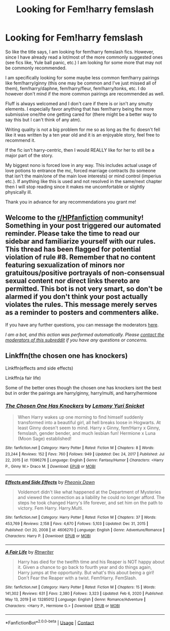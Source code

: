 #+TITLE: Looking for Fem!harry femslash

* Looking for Fem!harry femslash
:PROPERTIES:
:Author: Ezzymore
:Score: 4
:DateUnix: 1614362225.0
:DateShort: 2021-Feb-26
:FlairText: Request
:END:
So like the title says, I am looking for fem!harry femslash fics. However, since I have already read a lot/most of the more commonly suggested ones (see fics like, Yule ball panic, etc.) I am looking for some more that may not be commonly recommended.

I am specifically looking for some maybe less common fem!harry pairings like fem!harry/ginny (this one may be common and I've just missed all of them), fem!harry/daphne, fem!harry/fleur, fem!harry/tonks, etc. I do however don't mind if the more common pairings are recommended as well.

Fluff is always welcomed and I don't care if there is or isn't any smutty elements. I especially favor anything that has fem!harry being the more submissive one/the one getting cared for (there might be a better way to say this but I can't think of any atm).

Writing quality is not a big problem for me so as long as the fic doesn't fell like it was written by a ten year old and it is an enjoyable story, feel free to recommend it.

If the fic isn't harry-centric, then I would REALLY like for her to still be a major part of the story.

My biggest nono is forced love in any way. This includes actual usage of love potions to entrance the mc, forced marriage contracts (to someone that isn't the main/one of the main love interests) or mind control (imperius etc.). If anything like this is used and not resolved in the same/next chapter then I will stop reading since it makes me uncomfortable or slightly physically ill.

Thank you in advance for any recommendations you grant me!


** Welcome to the [[/r/HPfanfiction][r/HPfanfiction]] community! Something in your post triggered our automated reminder. Please take the time to read our sidebar and familiarize yourself with our rules. This thread has been flagged for potential violation of rule #8. Remember that no content featuring sexualization of minors nor gratuitous/positive portrayals of non-consensual sexual content nor direct links thereto are permitted. This bot is not very smart, so don't be alarmed if you don't think your post actually violates the rules. This message merely serves as a reminder to posters and commenters alike.

If you have any further questions, you can message the moderators [[https://www.reddit.com/message/compose?to=%2Fr%2FHPfanfiction][here]].

/I am a bot, and this action was performed automatically. Please [[/message/compose/?to=/r/HPfanfiction][contact the moderators of this subreddit]] if you have any questions or concerns./
:PROPERTIES:
:Author: AutoModerator
:Score: 1
:DateUnix: 1614362226.0
:DateShort: 2021-Feb-26
:END:


** Linkffn(the chosen one has knockers)

Linkffn(effects amd side effects)

Linkffn(a fair life)

Some of the better ones though the chosen one has knockers isnt the best but in order the pairings are harry/ginny, harry/multi, and harry/hermione
:PROPERTIES:
:Author: Aniki356
:Score: 3
:DateUnix: 1614362959.0
:DateShort: 2021-Feb-26
:END:

*** [[https://www.fanfiction.net/s/11396276/1/][*/The Chosen One Has Knockers/*]] by [[https://www.fanfiction.net/u/5562775/Lemony-Yuri-Snicket][/Lemony Yuri Snicket/]]

#+begin_quote
  When Harry wakes up one morning to find himself suddenly transformed into a beautiful girl, all hell breaks loose in Hogwarts. At least Ginny doesn't seem to mind. Harry x Ginny, fem!Harry x Ginny, femslash, gender bender, and much lesbian fun! Hermione x Luna (Moon Sage) established!
#+end_quote

^{/Site/:} ^{fanfiction.net} ^{*|*} ^{/Category/:} ^{Harry} ^{Potter} ^{*|*} ^{/Rated/:} ^{Fiction} ^{M} ^{*|*} ^{/Chapters/:} ^{8} ^{*|*} ^{/Words/:} ^{23,244} ^{*|*} ^{/Reviews/:} ^{152} ^{*|*} ^{/Favs/:} ^{760} ^{*|*} ^{/Follows/:} ^{949} ^{*|*} ^{/Updated/:} ^{Dec} ^{24,} ^{2017} ^{*|*} ^{/Published/:} ^{Jul} ^{22,} ^{2015} ^{*|*} ^{/id/:} ^{11396276} ^{*|*} ^{/Language/:} ^{English} ^{*|*} ^{/Genre/:} ^{Fantasy/Humor} ^{*|*} ^{/Characters/:} ^{<Harry} ^{P.,} ^{Ginny} ^{W.>} ^{Draco} ^{M.} ^{*|*} ^{/Download/:} ^{[[http://www.ff2ebook.com/old/ffn-bot/index.php?id=11396276&source=ff&filetype=epub][EPUB]]} ^{or} ^{[[http://www.ff2ebook.com/old/ffn-bot/index.php?id=11396276&source=ff&filetype=mobi][MOBI]]}

--------------

[[https://www.fanfiction.net/s/4606270/1/][*/Effects and Side Effects/*]] by [[https://www.fanfiction.net/u/1717125/Pheonix-Dawn][/Pheonix Dawn/]]

#+begin_quote
  Voldemort didn't like what happened at the Department of Mysteries and viewed the connection as a liability he could no longer afford. The steps he took changed Harry's life forever, and set him on the path to victory. Fem Harry. Harry.Multi.
#+end_quote

^{/Site/:} ^{fanfiction.net} ^{*|*} ^{/Category/:} ^{Harry} ^{Potter} ^{*|*} ^{/Rated/:} ^{Fiction} ^{M} ^{*|*} ^{/Chapters/:} ^{37} ^{*|*} ^{/Words/:} ^{453,769} ^{*|*} ^{/Reviews/:} ^{2,158} ^{*|*} ^{/Favs/:} ^{4,670} ^{*|*} ^{/Follows/:} ^{5,103} ^{*|*} ^{/Updated/:} ^{Dec} ^{31,} ^{2015} ^{*|*} ^{/Published/:} ^{Oct} ^{20,} ^{2008} ^{*|*} ^{/id/:} ^{4606270} ^{*|*} ^{/Language/:} ^{English} ^{*|*} ^{/Genre/:} ^{Adventure/Romance} ^{*|*} ^{/Characters/:} ^{Harry} ^{P.} ^{*|*} ^{/Download/:} ^{[[http://www.ff2ebook.com/old/ffn-bot/index.php?id=4606270&source=ff&filetype=epub][EPUB]]} ^{or} ^{[[http://www.ff2ebook.com/old/ffn-bot/index.php?id=4606270&source=ff&filetype=mobi][MOBI]]}

--------------

[[https://www.fanfiction.net/s/13285012/1/][*/A Fair Life/*]] by [[https://www.fanfiction.net/u/9236464/Rtnwriter][/Rtnwriter/]]

#+begin_quote
  Harry has died for the twelfth time and his Reaper is NOT happy about it. Given a chance to go back to fourth year and do things again, Harry jumps at the opportunity. But what's this about being a girl! Don't Fear the Reaper with a twist. Fem!Harry. FemSlash.
#+end_quote

^{/Site/:} ^{fanfiction.net} ^{*|*} ^{/Category/:} ^{Harry} ^{Potter} ^{*|*} ^{/Rated/:} ^{Fiction} ^{M} ^{*|*} ^{/Chapters/:} ^{15} ^{*|*} ^{/Words/:} ^{141,302} ^{*|*} ^{/Reviews/:} ^{631} ^{*|*} ^{/Favs/:} ^{2,380} ^{*|*} ^{/Follows/:} ^{3,323} ^{*|*} ^{/Updated/:} ^{Feb} ^{6,} ^{2020} ^{*|*} ^{/Published/:} ^{May} ^{13,} ^{2019} ^{*|*} ^{/id/:} ^{13285012} ^{*|*} ^{/Language/:} ^{English} ^{*|*} ^{/Genre/:} ^{Romance/Adventure} ^{*|*} ^{/Characters/:} ^{<Harry} ^{P.,} ^{Hermione} ^{G.>} ^{*|*} ^{/Download/:} ^{[[http://www.ff2ebook.com/old/ffn-bot/index.php?id=13285012&source=ff&filetype=epub][EPUB]]} ^{or} ^{[[http://www.ff2ebook.com/old/ffn-bot/index.php?id=13285012&source=ff&filetype=mobi][MOBI]]}

--------------

*FanfictionBot*^{2.0.0-beta} | [[https://github.com/FanfictionBot/reddit-ffn-bot/wiki/Usage][Usage]] | [[https://www.reddit.com/message/compose?to=tusing][Contact]]
:PROPERTIES:
:Author: FanfictionBot
:Score: 3
:DateUnix: 1614363004.0
:DateShort: 2021-Feb-26
:END:
